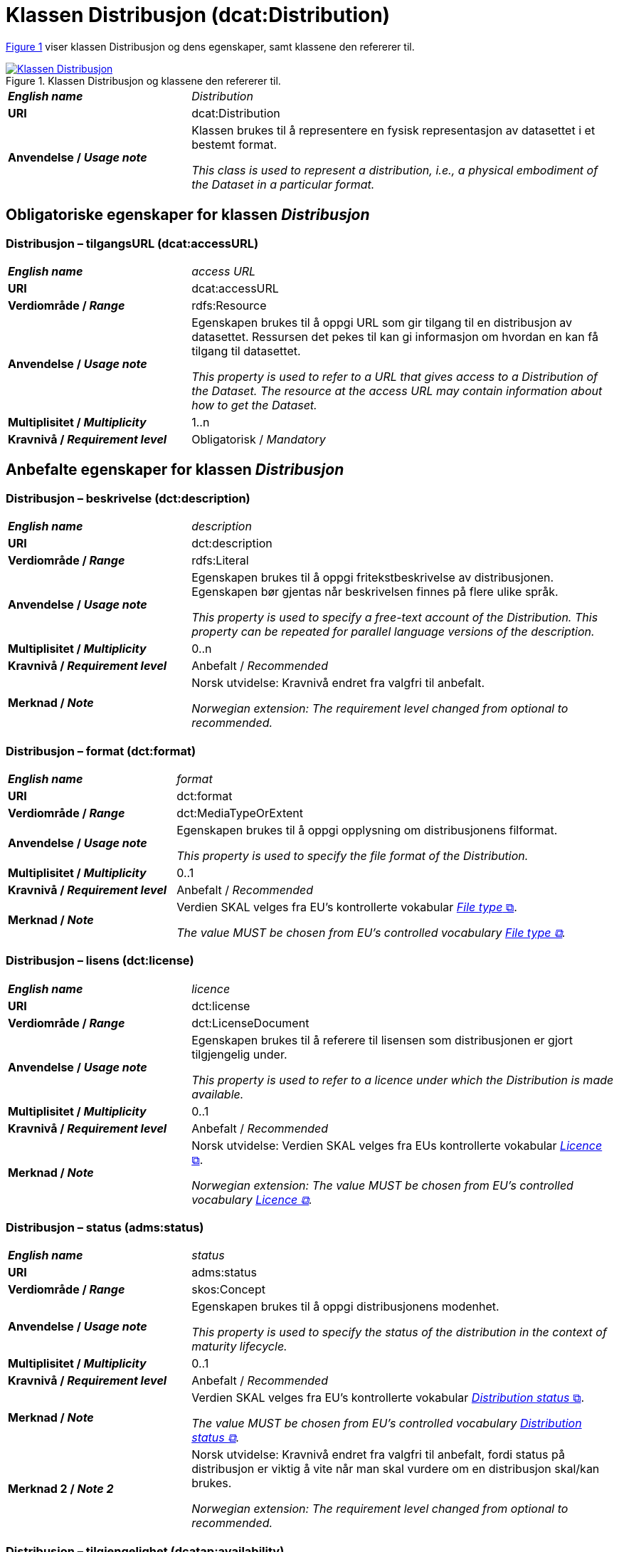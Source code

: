 = Klassen Distribusjon (dcat:Distribution) [[Distribusjon]]

:xrefstyle: short

<<diagram-Klassen-Distribusjon>> viser klassen Distribusjon og dens egenskaper, samt klassene den refererer til.  

[[diagram-Klassen-Distribusjon]]
.Klassen Distribusjon og klassene den refererer til.
[link=images/Klassen-Distribusjon.png]
image::images/Klassen-Distribusjon.png[]

:xrefstyle: full

[cols="30s,70d"]
|===
| _English name_ | _Distribution_
| URI | dcat:Distribution
| Anvendelse / _Usage note_ | Klassen brukes til å representere en fysisk representasjon av datasettet i et bestemt format.

_This class is used to represent a distribution, i.e., a physical embodiment of the Dataset in a particular format._
|===


== Obligatoriske egenskaper for klassen _Distribusjon_ [[Distribusjon-obligatoriske-egenskaper]]

=== Distribusjon – tilgangsURL (dcat:accessURL) [[Distribusjon-tilgangsurl]]

[cols="30s,70d"]
|===
| _English name_ | _access URL_
| URI | dcat:accessURL
| Verdiområde / _Range_ | rdfs:Resource
| Anvendelse / _Usage note_ | Egenskapen brukes til å oppgi URL som gir tilgang til en distribusjon av datasettet. Ressursen det pekes til kan gi informasjon om hvordan en kan få tilgang til datasettet.

_This property is used to refer to a URL that gives access to a Distribution of the Dataset. The resource at the access URL may contain information about how to get the Dataset._
| Multiplisitet / _Multiplicity_ | 1..n
| Kravnivå / _Requirement level_ | Obligatorisk / _Mandatory_
|===

== Anbefalte egenskaper for klassen _Distribusjon_ [[Distribusjon-anbefalte-egenskaper]]

=== Distribusjon – beskrivelse (dct:description) [[Distribusjon-beskrivelse]]

[cols="30s,70d"]
|===
| _English name_ | _description_
| URI | dct:description
| Verdiområde / _Range_ | rdfs:Literal
| Anvendelse / _Usage note_ | Egenskapen brukes til å oppgi fritekstbeskrivelse av distribusjonen. Egenskapen bør gjentas når beskrivelsen finnes på flere ulike språk.

_This property is used to specify a free-text account of the Distribution. This property can be repeated for parallel language versions of the description._
| Multiplisitet / _Multiplicity_ | 0..n
| Kravnivå / _Requirement level_ | Anbefalt / _Recommended_
| Merknad / _Note_ | Norsk utvidelse: Kravnivå endret fra valgfri til anbefalt. 

_Norwegian extension: The requirement level changed from optional to recommended._
|===

=== Distribusjon – format (dct:format) [[Distribusjon-format]]

[cols="30s,70d"]
|===
| _English name_ | _format_
| URI | dct:format
| Verdiområde / _Range_ | dct:MediaTypeOrExtent
| Anvendelse / _Usage note_ | Egenskapen brukes til å oppgi opplysning om distribusjonens filformat. 

_This property is used to specify the file format of the Distribution._
| Multiplisitet / _Multiplicity_ | 0..1
| Kravnivå / _Requirement level_ | Anbefalt / _Recommended_
| Merknad / _Note_ | Verdien SKAL velges fra EU's kontrollerte vokabular https://op.europa.eu/en/web/eu-vocabularies/concept-scheme/-/resource?uri=http://publications.europa.eu/resource/authority/file-type[__File type__ &#x29C9;, window="_blank", role="ext-link"].

__The value MUST be chosen from EU's controlled vocabulary https://op.europa.eu/en/web/eu-vocabularies/concept-scheme/-/resource?uri=http://publications.europa.eu/resource/authority/file-type[File type &#x29C9;, window="_blank", role="ext-link"].__
|===

=== Distribusjon – lisens (dct:license) [[Distribusjon-lisens]]

[cols="30s,70d"]
|===
| _English name_ | _licence_
| URI | dct:license
| Verdiområde / _Range_ | dct:LicenseDocument
| Anvendelse / _Usage note_ | Egenskapen brukes til å referere til lisensen som distribusjonen er gjort tilgjengelig under.

_This property is used to refer to a licence under which the Distribution is made available._
| Multiplisitet / _Multiplicity_ | 0..1
| Kravnivå / _Requirement level_ | Anbefalt / _Recommended_
| Merknad / _Note_ | Norsk utvidelse: Verdien SKAL velges fra EUs kontrollerte vokabular https://op.europa.eu/en/web/eu-vocabularies/concept-scheme/-/resource?uri=http://publications.europa.eu/resource/authority/licence[__Licence__ &#x29C9;, window="_blank", role="ext-link"].

__Norwegian extension: The value MUST be chosen from EU's controlled vocabulary https://op.europa.eu/en/web/eu-vocabularies/concept-scheme/-/resource?uri=http://publications.europa.eu/resource/authority/licence[Licence &#x29C9;, window="_blank", role="ext-link"].__
|===

=== Distribusjon – status (adms:status) [[Distribusjon-status]]

[cols="30s,70d"]
|===
| _English name_ | _status_
| URI | adms:status
| Verdiområde / _Range_ | skos:Concept
| Anvendelse / _Usage note_ | Egenskapen brukes til å oppgi distribusjonens modenhet.

_This property is used to specify the status of the distribution in the context of maturity lifecycle._
| Multiplisitet / _Multiplicity_ | 0..1
| Kravnivå / _Requirement level_ | Anbefalt / _Recommended_
| Merknad / _Note_ | Verdien SKAL velges fra EU's kontrollerte vokabular https://op.europa.eu/en/web/eu-vocabularies/concept-scheme/-/resource?uri=http://publications.europa.eu/resource/authority/distribution-status[__Distribution status__ &#x29C9;, window="_blank", role="ext-link"].

__The value MUST be chosen from EU's controlled vocabulary https://op.europa.eu/en/web/eu-vocabularies/concept-scheme/-/resource?uri=http://publications.europa.eu/resource/authority/distribution-status[Distribution status &#x29C9;, window="_blank", role="ext-link"].__
| Merknad 2 / _Note 2_ | Norsk utvidelse: Kravnivå endret fra valgfri til anbefalt, fordi status på distribusjon er viktig å vite når man skal vurdere om en distribusjon skal/kan brukes.

_Norwegian extension: The requirement level changed from optional to recommended._
|===

=== Distribusjon – tilgjengelighet (dcatap:availability) [[Distribusjon-tilgjengelighet]]

[cols="30s,70d"]
|===
| _English name_ | _availability_
| URI | dcatap:availability
| Verdiområde / _Range_ | skos:Concept
| Anvendelse / _Usage note_ | Egenskapen brukes til å angi hvor lenge det er planlagt å holde distribusjonen av datasettet tilgjengelig.

_This property is used to specify how long it is planned to keep the Distribution of the Dataset available._
| Multiplisitet / _Multiplicity_ | 0..1
| Kravnivå / _Requirement level_ | Anbefalt / _Recommended_
| Merknad 1 / _Note 1_ | Verdien SKAL velges fra EU's kontrollerte vokabular https://op.europa.eu/en/web/eu-vocabularies/concept-scheme/-/resource?uri=http://publications.europa.eu/resource/authority/planned-availability[__Planned availability__ &#x29C9;, window="_blank", role="ext-link"].

__The value MUST be chosen from EU's controlled vocabulary https://op.europa.eu/en/web/eu-vocabularies/concept-scheme/-/resource?uri=http://publications.europa.eu/resource/authority/planned-availability[Planned availability &#x29C9;, window="_blank", role="ext-link"].__
| Merknad 2 / _Note 2_ | Norsk utvidelse: Kravnivå endret fra valgfri til anbefalt.

_Norwegian extension: The requirement level changed from optional to recommended._
|===


== Valgfrie egenskaper for klassen _Distribusjon_ [[Distribusjon-valgfrie-egenskaper]]

=== Distribusjon – dokumentasjon (foaf:page) [[Distribusjon-dokumentasjon]]

[cols="30s,70d"]
|===
| _English name_ | _documentation_
| URI | foaf:page
| Verdiområde / _Range_ | foaf:Document
| Anvendelse / _Usage note_ | Egenskapen brukes til å referere til en side eller et dokument som beskriver distribusjonen.

_This property is used to refer to a page or document about this Distribution._
| Multiplisitet / _Multiplicity_ | 0..n
| Kravnivå / _Requirement level_ | Valgfri / _Optional_
|===

=== Distribusjon – endringsdato (dct:modified) [[Distribusjon-endringsdato]]

[cols="30s,70d"]
|===
| _English name_ | _modification date_
| URI | dct:modified
| Verdiområde / _Range_ | xsd:date or xsd:dateTime
| Anvendelse / _Usage note_ | Egenskapen brukes til å oppgi dato for siste endring av distribusjonen.

_This property is used to specify the most recent date on which the Distribution was changed or modified._
| Multiplisitet / _Multiplicity_ | 0..1
| Kravnivå / _Requirement level_ | Valgfri / _Optional_
| Merknad / _Note_ | Norsk utvidelse: Verdiområdet er eksplisitt spesifisert som `xsd:date or xsd:dateTime`, istedenfor å referere til den generiske datatype Temporal literal.  

_Norwegian extension: The range is explicitly specified as `xsd:date or xsd:dateTime`, instead of referring to the generic datatype Temporal Literal._ 
|===

=== Distribusjon – filstørrelse (dcat:byteSize) [[Distribusjon-filstørrelse]]

[cols="30s,70d"]
|===
| _English name_ | _byte size_
| URI | dcat:byteSize
| Verdiområde / _Range_ | xsd:nonNegativeInteger
| Anvendelse / _Usage note_ | Egenskapen brukes til å oppgi distribusjonens størrelse oppgitt i bytes.

_This property is used to specify the size of a Distribution in bytes._
| Multiplisitet / _Multiplicity_ | 0..1
| Kravnivå / _Requirement level_ | Valgfri / _Optional_
|===

=== Distribusjon – gjeldende lovgivning (dcatap:applicableLegislation) [[Distribusjon-gjeldendeLovgivning]]

[cols="30s,70"]
|===
| _English name_ | _applicable legislation_
| URI | dcatap:applicableLegislation
| Verdiområde / _Range_ | <<RegulativRessurs, eli:LegalResource>>
| Anvendelse / _Usage note_ | Egenskapen brukes til å referere til lovgivningen som gir mandat til opprettelse eller forvaltning av distribusjonen.

_This property is used to refer to the legislation that mandates the creation or management of the Distribution._
| Multiplisitet / _Multiplicity_ | 0..n
| Kravnivå / _Requirement level_ | Valgfri / _Optional_
|===

=== Distribusjon – i samsvar med (dct:conformsTo) [[Distribusjon-i-samsvar-med]]

[cols="30s,70d"]
|===
| _English name_ | _linked schemas_
| URI | dct:conformsTo
| Verdiområde / _Range_ | <<Standard, dct:Standard>>
| Anvendelse / _Usage note_ | Egenskapen brukes til å referere til et etablert skjema som distribusjonen er i samsvar med.

_This property is used to refer to an established schema to which the described Distribution conforms._
| Multiplisitet / _Multiplicity_ | 0..n
| Kravnivå / _Requirement level_ | Valgfri / _Optional_
|===

=== Distribusjon – komprimeringsformat (dcat:compressFormat) [[Distribusjon-komprimeringsformat]]
[cols="30s,70d"]
|===
| _English name_ | _compression format_
| URI | dcat:compressFormat
| Verdiområde / _Range_ | dct:MediaType
| Anvendelse / _Usage note_ | Egenskapen brukes til å oppgi komprimeringsformatet for distribusjonen som dataene er i dersom de er i en komprimert form, f.eks. for å redusere størrelsen på den nedlastbare filen.   

_This property is used to specify the format of the file in which the data is contained in a compressed form, e.g. to reduce the size of the downloadable file._
| Multiplisitet / _Multiplicity_ | 0..1
| Kravnivå / _Requirement level_ | Valgfri / _Optional_
| Merknad / _Note_ | Verdien BØR være en medietype fra det offisielle registeret av https://www.iana.org/assignments/media-types/media-types.xhtml[medietyper forvaltet av IANA &#x29C9;, window="_blank", role="ext-link"]. 

NB! Navnerommet til IANA som returnerer RDF-ressurs, er `\https://www.w3.org/ns/iana/media-types/`, f.eks. `\https://www.w3.org/ns/iana/media-types/application/zip`.

__It SHOULD be expressed using a media type as defined in the official register of https://www.iana.org/assignments/media-types/media-types.xhtml[media types managed by IANA &#x29C9;, window="_blank", role="ext-link"].__

__Note! The namespace for IANA that returns RDF resource, is `\https://www.w3.org/ns/iana/media-types/`, e.g. `\https://www.w3.org/ns/iana/media-types/application/zip`.__
|===

=== Distribusjon – medietype (dcat:mediaType) [[Distribusjon-medietype]]
[cols="30s,70d"]
|===
| _English name_ | _media type_
| URI | dcat:mediaType
| Verdiområde / _Range_ | dct:MediaType
| Anvendelse / _Usage note_ | Egenskapen brukes til å referere til medietype av en distribusjon.

_This property is used to refer to the media type of the Distribution as defined in the official register of media types managed by IANA._
| Multiplisitet / _Multiplicity_ | 0..1
| Kravnivå / _Requirement level_ | Valgfri / _Optional_
| Merknad / _Note_ | Verdien SKAL velges fra https://www.iana.org/assignments/media-types/media-types.xhtml[__IANA Media Types__ &#x29C9;, window="_blank", role="ext-link"].

NB! Navnerommet til IANA som returnerer RDF-ressurs, er `\https://www.w3.org/ns/iana/media-types/`, f.eks. `\https://www.w3.org/ns/iana/media-types/application/zip`.

__The value MUST be chosen from https://www.iana.org/assignments/media-types/media-types.xhtml[IANA Media Types &#x29C9;, window="_blank", role="ext-link"].__

__Note! The namespace for IANA that returns RDF resource, is `\https://www.w3.org/ns/iana/media-types/`, e.g. `\https://www.w3.org/ns/iana/media-types/application/zip`.__
|===

=== Distribusjon – nedlastningslenke (dcat:downloadURL) [[Distribusjon-nedlastningslenke]]
f
[cols="30s,70d"]
|===
| _English name_ | _download URL_
| URI | dcat:downloadURL
| Verdiområde / _Range_ | rdfs:Resource
| Anvendelse / _Usage note_ | Egenskapen brukes til å oppgi direktelenke (URL) til en nedlastbar fil i et gitt format.

_This property is used to specify a URL that is a direct link to a downloadable file in a given format._
| Multiplisitet / _Multiplicity_ | 0..n
| Kravnivå / _Requirement level_ | Valgfri / _Optional_
|===

=== Distribusjon – pakkeformat (dcat:packageFormat) [[Distribusjon-pakkeformat]]
[cols="30s,70d"]
|===
| _English name_ | _packaging format_
| URI | dcat:packageFormat
| Verdiområde / _Range_ | dct:MediaType
| Anvendelse / _Usage note_ | Egenskapen brukes til å referere til formatet til filen der en eller flere datafiler er gruppert sammen, f.eks. for å gjøre det mulig å laste ned et sett relaterte filer.

_This property is used to refer to the format of the file in which one or more data files are grouped together, e.g. to enable a set of related files to be downloaded together._
| Multiplisitet / _Multiplicity_ | 0..1
| Kravnivå / _Requirement level_ | Valgfri / _Optional_
| Merknad / _Note_ | Verdien BØR være en medietype fra det offisielle registeret av https://www.iana.org/assignments/media-types/media-types.xhtml[medietyper forvaltet av IANA &#x29C9;, window="_blank", role="ext-link"]. 

NB! Navnerommet til IANA som returnerer RDF-ressurs, er `\https://www.w3.org/ns/iana/media-types/`, f.eks. `\https://www.w3.org/ns/iana/media-types/application/zip`.

__It SHOULD be expressed using a media type as defined in the official register of https://www.iana.org/assignments/media-types/media-types.xhtml[media types managed by IANA &#x29C9;, window="_blank", role="ext-link"].__

__Note! The namespace for IANA that returns RDF resource, is `\https://www.w3.org/ns/iana/media-types/`, e.g. `\https://www.w3.org/ns/iana/media-types/application/zip`.__
|===

=== Distribusjon – policy (odrl:hasPolicy) [[Distribusjon-policy]]
[cols="30s,70d"]
|===
| _English name_ | _has policy_
| URI | odrl:hasPolicy
| Verdiområde / _Range_ | odrl:Policy
| Anvendelse / _Usage note_ | Egenskapen brukes til å referere til policyen som uttrykker rettighetene knyttet til distribusjonen hvis https://www.w3.org/ns/odrl/2/[ODRL-vokabularet &#x29C9;, window="_blank", role="ext-link"] brukes.

__This property is used to refer to the policy that describes the rights related to the distribution if using the https://www.w3.org/ns/odrl/2/[ODRL &#x29C9;, window="_blank", role="ext-link" vocabulary].__
| Multiplisitet / _Multiplicity_ | 0..1
| Kravnivå / _Requirement level_ | Valgfri / _Optional_
|===

=== Distribusjon – rettigheter (dct:rights) [[Distribusjon-rettigheter]]

[cols="30s,70d"]
|===
| _English name_ | _rights_
| URI | dct:rights
| Verdiområde / _Range_ | <<Rettighetserklæring, odrs:RightsStatement>>
| Anvendelse / _Usage note_ | Egenskapen brukes til å referere til en uttalelse som angir rettigheter knyttet til distribusjonen.

_This property is used to refer to a statement that specifies rights associated with the Distribution._
| Multiplisitet / _Multiplicity_ | 0..1
| Kravnivå / _Requirement level_ | Valgfri / _Optional_
|===

=== Distribusjon – romlig oppløsning (dcat:spatialResolutionInMeters) [[Distribusjon-romlig-oppløsning]]
[cols="30s,70d"]
|===
| _English name_ | _spatial resolution_
| URI | dcat:spatialResolutionInMeters
| Verdiområde / _Range_ | xsd:decimal
| Anvendelse / _Usage note_ | Egenskapen brukes til å referere til den minste romlige oppløsningen for en datasettdistribusjon målt i meter.

_This property is used to refer to the minimum spatial separation resolvable in a dataset distribution, measured in meters._
| Multiplisitet / _Multiplicity_ | 0..n
| Kravnivå / _Requirement level_ | Valgfri / _Optional_
|===

=== Distribusjon – sjekksum (spdx:checksum) [[Distribusjon-sjekksum]]

[cols="30s,70d"]
|===
| _English name_ | _checksum_
| URI | spdx:checksum
| Verdiområde / _Range_ | <<Sjekksum, spdx:Checksum>>
| Anvendelse / _Usage note_ | Egenskapen brukes til å referere til sjekksuminformasjon (en mekanisme for å verifisere at innhold i en distribusjon ikke har endret seg). Sjekksummen er relatert til nedlastningslenken. 

_This property is used to refer to a mechanism that can be used to verify that the contents of a distribution have not changed. The checksum is related to the downloadURL._
| Multiplisitet / _Multiplicity_ | 0..1
| Kravnivå / _Requirement level_ | Valgfri / _Optional_
|===

=== Distribusjon – språk (dct:language) [[Distribusjon-språk]]

[cols="30s,70d"]
|===
| _English name_ | _language_
| URI | dct:language
| Verdiområde / _Range_ | dct:LinguisticSystem
| Anvendelse / _Usage note_ | Egenskapen brukes til å referere til språk som er brukt i distribusjonen.

_This property is used to refer to a language used in the Distribution. This property can be repeated if the metadata is provided in multiple languages._
| Multiplisitet / _Multiplicity_ | 0..n
| Kravnivå / _Requirement level_ | Valgfri / _Optional_
| Merknad / _Note_ | Verdien SKAL velges fra EU's kontrollerte vokabular https://op.europa.eu/en/web/eu-vocabularies/concept-scheme/-/resource?uri=http://publications.europa.eu/resource/authority/language[__Language__ &#x29C9;, window="_blank", role="ext-link"].

__The value MUST be chosen from EU's controlled vocabulary https://op.europa.eu/en/web/eu-vocabularies/concept-scheme/-/resource?uri=http://publications.europa.eu/resource/authority/language[Language &#x29C9;, window="_blank", role="ext-link"].__
|===

=== Distribusjon – tidsoppløsning (dcat:temporalResolution) [[Distribusjon-tidsoppløsning]]

[cols="30s,70d"]
|===
| _English name_ | _temporal resolution_
| URI | dcat:temporalResolution
| Verdiområde / _Range_ | xsd:duration
| Anvendelse / _Usage note_ | Egenskapen brukes til å oppgi minste tidsrommet som kan utledes fra datasett-distribusjonen ("resolvable in the dataset distribution").

_This property is used to refer specify the minimum time period resolvable in the dataset distribution._
| Multiplisitet / _Multiplicity_ | 0..n
| Kravnivå / _Requirement level_ | Valgfri / _Optional_
|===

=== Distribusjon – tilgangstjeneste (dcat:accessService) [[Distribusjon-tilganstjeneste]]

[cols="30s,70d"]
|===
| _English name_ | _access service_
| URI | dcat:accessService
| Verdiområde / _Range_ | <<Datatjeneste, dcat:DataService>>
| Anvendelse / _Usage note_ | Egenskapen brukes til å referere til en datatjeneste som gir tilgang til distribusjonen av datasettet.

_This property is used to refer to a data service that gives access to the distribution of the dataset._
| Multiplisitet / _Multiplicity_ | 0..n
| Kravnivå / _Requirement level_ | Valgfri / _Optional_
|===

=== Distribusjon – tittel (dct:title) [[Distribusjon-tittel]]

[cols="30s,70d"]
|===
| _English name_ | _title_
| URI | dct:title
| Verdiområde / _Range_ | rdfs:Literal
| Anvendelse / _Usage note_ | Egenskapen brukes til å oppgi navn på distribusjonen. Egenskapen bør gjentas når tittelen finnes på flere ulike språk.

_This property is used to specify a name given to the Distribution. This property can be repeated for parallel language versions of the description._
| Multiplisitet / _Multiplicity_ | 0..n
| Kravnivå / _Requirement level_ | Valgfri / _Optional_
|===

=== Distribusjon – utgivelsesdato (dct:issued) [[Distribusjon-utgivelsesdato]]

[cols="30s,70d"]
|===
| _English name_ | _release date_
| URI | dct:issued
| Verdiområde / _Range_ | xsd:date or xsd:dateTime
| Anvendelse / _Usage note_ | Egenskapen brukes til å oppgi dato for formell utgivelse/publisering av distribusjonen.

_This property is used to specify the date of formal issuance (e.g., publication) of the Distribution._
| Multiplisitet / _Multiplicity_ | 0..1
| Kravnivå / _Requirement level_ | Valgfri / _Optional_
| Merknad / _Note_ | Norsk utvidelse: Verdiområdet er eksplisitt spesifisert som `xsd:date or xsd:dateTime`, istedenfor å referere til den generiske datatype Temporal literal.  

_Norwegian extension: The range is explicitly specified as `xsd:date or xsd:dateTime`, instead of referring to the generic datatype Temporal Literal._ 
|===

